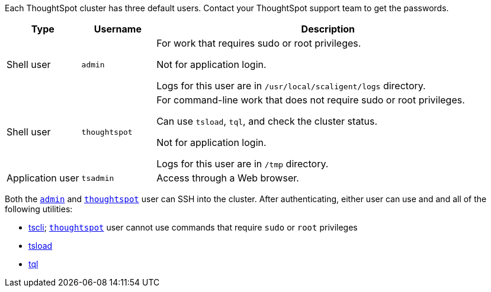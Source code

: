 Each ThoughtSpot cluster has three default users.
Contact your ThoughtSpot support team to get the passwords.
[width="100%",options="header",cols="15%,15%,70%"]
|====================
| Type | Username | Description
| Shell user | [#admin]`admin` | For work that requires sudo or root privileges.

Not for application login.

Logs for this user are in `/usr/local/scaligent/logs` directory.
| Shell user  | [#thoughtspot]`thoughtspot` | For command-line work that does not require sudo or root privileges.

Can use `tsload`, `tql`, and check the cluster status.

Not for application login.

Logs for this user are in `/tmp` directory.
| Application user | `tsadmin`  |  Access through a Web browser.
|====================

Both the <<admin,`admin`>> and <<thoughtspot,`thoughtspot`>> user can SSH into the cluster.
After authenticating, either user can use and and all of the following utilities:

* xref:tscli-command-ref.adoc[tscli];
<<thoughtspot,`thoughtspot`>> user cannot use commands that require `sudo` or `root` privileges
* xref:use-data-importer.adoc[tsload]
* xref:sql-cli-commands.adoc[tql]
